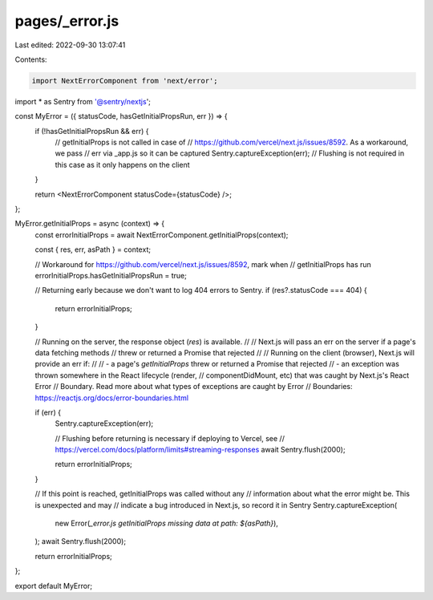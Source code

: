pages/_error.js
===============

Last edited: 2022-09-30 13:07:41

Contents:

.. code-block:: js

    import NextErrorComponent from 'next/error';

import * as Sentry from '@sentry/nextjs';

const MyError = ({ statusCode, hasGetInitialPropsRun, err }) => {
  if (!hasGetInitialPropsRun && err) {
    // getInitialProps is not called in case of
    // https://github.com/vercel/next.js/issues/8592. As a workaround, we pass
    // err via _app.js so it can be captured
    Sentry.captureException(err);
    // Flushing is not required in this case as it only happens on the client
  }

  return <NextErrorComponent statusCode={statusCode} />;
};

MyError.getInitialProps = async (context) => {
  const errorInitialProps = await NextErrorComponent.getInitialProps(context);
  
  const { res, err, asPath } = context;

  // Workaround for https://github.com/vercel/next.js/issues/8592, mark when
  // getInitialProps has run
  errorInitialProps.hasGetInitialPropsRun = true;

  // Returning early because we don't want to log 404 errors to Sentry.
  if (res?.statusCode === 404) {
    return errorInitialProps;
  }
  
  // Running on the server, the response object (`res`) is available.
  //
  // Next.js will pass an err on the server if a page's data fetching methods
  // threw or returned a Promise that rejected
  //
  // Running on the client (browser), Next.js will provide an err if:
  //
  //  - a page's `getInitialProps` threw or returned a Promise that rejected
  //  - an exception was thrown somewhere in the React lifecycle (render,
  //    componentDidMount, etc) that was caught by Next.js's React Error
  //    Boundary. Read more about what types of exceptions are caught by Error
  //    Boundaries: https://reactjs.org/docs/error-boundaries.html

  if (err) {
    Sentry.captureException(err);

    // Flushing before returning is necessary if deploying to Vercel, see
    // https://vercel.com/docs/platform/limits#streaming-responses
    await Sentry.flush(2000);

    return errorInitialProps;
  }

  // If this point is reached, getInitialProps was called without any
  // information about what the error might be. This is unexpected and may
  // indicate a bug introduced in Next.js, so record it in Sentry
  Sentry.captureException(
    new Error(`_error.js getInitialProps missing data at path: ${asPath}`),
  );
  await Sentry.flush(2000);

  return errorInitialProps;
};

export default MyError;


